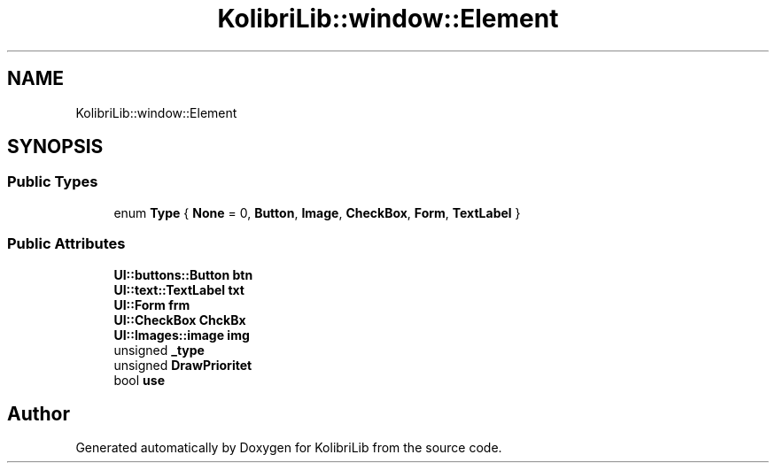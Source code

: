 .TH "KolibriLib::window::Element" 3 "KolibriLib" \" -*- nroff -*-
.ad l
.nh
.SH NAME
KolibriLib::window::Element
.SH SYNOPSIS
.br
.PP
.SS "Public Types"

.in +1c
.ti -1c
.RI "enum \fBType\fP { \fBNone\fP = 0, \fBButton\fP, \fBImage\fP, \fBCheckBox\fP, \fBForm\fP, \fBTextLabel\fP }"
.br
.in -1c
.SS "Public Attributes"

.in +1c
.ti -1c
.RI "\fBUI::buttons::Button\fP \fBbtn\fP"
.br
.ti -1c
.RI "\fBUI::text::TextLabel\fP \fBtxt\fP"
.br
.ti -1c
.RI "\fBUI::Form\fP \fBfrm\fP"
.br
.ti -1c
.RI "\fBUI::CheckBox\fP \fBChckBx\fP"
.br
.ti -1c
.RI "\fBUI::Images::image\fP \fBimg\fP"
.br
.ti -1c
.RI "unsigned \fB_type\fP"
.br
.ti -1c
.RI "unsigned \fBDrawPrioritet\fP"
.br
.ti -1c
.RI "bool \fBuse\fP"
.br
.in -1c

.SH "Author"
.PP 
Generated automatically by Doxygen for KolibriLib from the source code\&.
